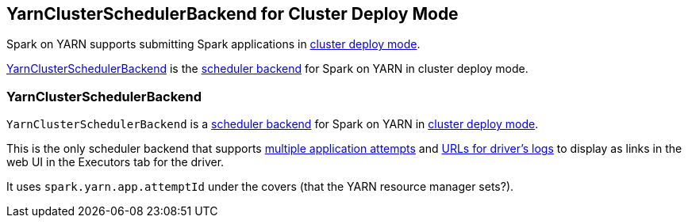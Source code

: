 == YarnClusterSchedulerBackend for Cluster Deploy Mode

Spark on YARN supports submitting Spark applications in link:spark-submit.adoc#deploy-mode[cluster deploy mode].

<<YarnClusterSchedulerBackend, YarnClusterSchedulerBackend>> is the link:spark-scheduler-backends.adoc[scheduler backend] for Spark on YARN in cluster deploy mode.

=== [[YarnClusterSchedulerBackend]] YarnClusterSchedulerBackend

`YarnClusterSchedulerBackend` is a link:spark-scheduler-backends.adoc[scheduler backend] for Spark on YARN in <<cluster-mode, cluster deploy mode>>.

This is the only scheduler backend that supports <<multiple-application-attempts, multiple application attempts>> and link:spark-scheduler-backends.adoc#getDriverLogUrls[URLs for driver's logs] to display as links in the web UI in the Executors tab for the driver.

It uses `spark.yarn.app.attemptId` under the covers (that the YARN resource manager sets?).
